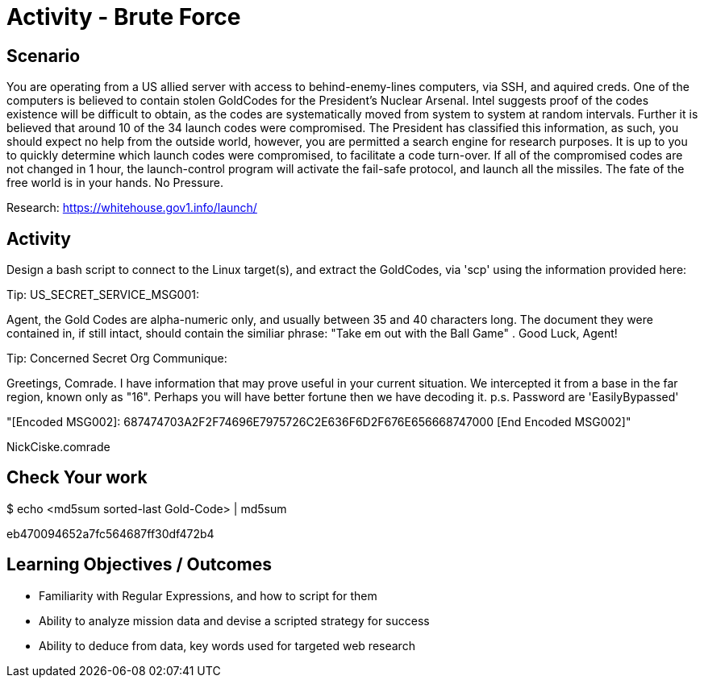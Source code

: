 :doctype: book
:stylesheet: ../../cctc.css

= Activity - Brute Force
:doctype: book
:source-highlighter: coderay
:listing-caption: Listing
// Uncomment next line to set page size (default is Letter)
//:pdf-page-size: A4

== Scenario

You are operating from a US allied server with access to behind-enemy-lines computers, via SSH, and aquired creds.  One of the computers is believed to contain stolen GoldCodes for the President's Nuclear Arsenal.  Intel suggests proof of the codes existence will be difficult to obtain, as the codes are systematically moved from system to system at random intervals.  Further it is believed that around 10 of the 34 launch codes were compromised.  The President has classified this information, as such, you should expect no help from the outside world, however, you are permitted a search engine for research purposes.  It is up to you to quickly determine which launch codes were compromised, to facilitate a code turn-over.  If all of the compromised codes are not changed in 1 hour, the launch-control program will activate the fail-safe protocol, and launch all the missiles. The fate of the free world is in your hands.  No Pressure.

Research: https://whitehouse.gov1.info/launch/

== Activity

Design a bash script to connect to the Linux target(s), and extract the GoldCodes, via 'scp' using the information provided here:

Tip:  US_SECRET_SERVICE_MSG001:

Agent, the Gold Codes are alpha-numeric only, and usually between 35 and 40 characters long.  The document they were contained in, if still intact, should contain the similiar phrase: "Take em out with the Ball Game" . Good Luck, Agent!

Tip:  Concerned Secret Org Communique:

Greetings, Comrade.  I have information that may prove useful in your current situation. We intercepted it from a base in the far region, known only as "16". Perhaps you will have better fortune then we have decoding it. p.s. Password are 'EasilyBypassed'

"[Encoded MSG002]:   687474703A2F2F74696E7975726C2E636F6D2F676E656668747000   [End Encoded MSG002]"

NickCiske.comrade


== Check Your work

$ echo <md5sum sorted-last Gold-Code> | md5sum

eb470094652a7fc564687ff30df472b4

== Learning Objectives / Outcomes

[square]
* Familiarity with Regular Expressions, and how to script for them
* Ability to analyze mission data and devise a scripted strategy for success
* Ability to deduce from data, key words used for targeted web research
